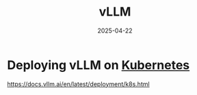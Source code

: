 :PROPERTIES:
:ID:       ac10704e-7f03-4372-a449-0cd3b91500f3
:END:
#+title: vLLM
#+date: 2025-04-22

* Deploying vLLM on [[id:b60301a4-574f-43ee-a864-15f5793ea990][Kubernetes]]
:PROPERTIES:
:ID:       3a56acec-bb1f-4910-adc2-5eab190db964
:END:

https://docs.vllm.ai/en/latest/deployment/k8s.html
